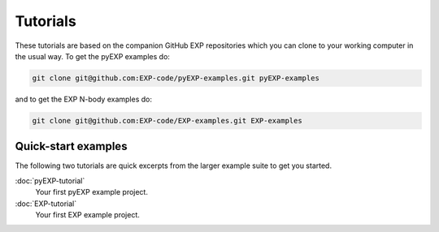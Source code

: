 .. _intro-tutorial:

=========
Tutorials
=========

These tutorials are based on the companion GitHub EXP repositories
which you can clone to your working computer in the usual way.  To get
the pyEXP examples do:

.. code-block:: bash
		
   git clone git@github.com:EXP-code/pyEXP-examples.git pyEXP-examples

and to get the EXP N-body examples do:

.. code-block:: bash

   git clone git@github.com:EXP-code/EXP-examples.git EXP-examples


Quick-start examples
--------------------

The following two tutorials are quick excerpts from the larger example
suite to get you started.

:doc:`pyEXP-tutorial`
    Your first pyEXP example project.

:doc:`EXP-tutorial`
    Your first EXP example project.

